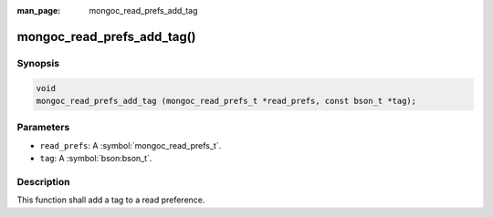 :man_page: mongoc_read_prefs_add_tag

mongoc_read_prefs_add_tag()
===========================

Synopsis
--------

.. code-block:: c

  void
  mongoc_read_prefs_add_tag (mongoc_read_prefs_t *read_prefs, const bson_t *tag);

Parameters
----------

* ``read_prefs``: A :symbol:`mongoc_read_prefs_t`.
* ``tag``: A :symbol:`bson:bson_t`.

Description
-----------

This function shall add a tag to a read preference.

